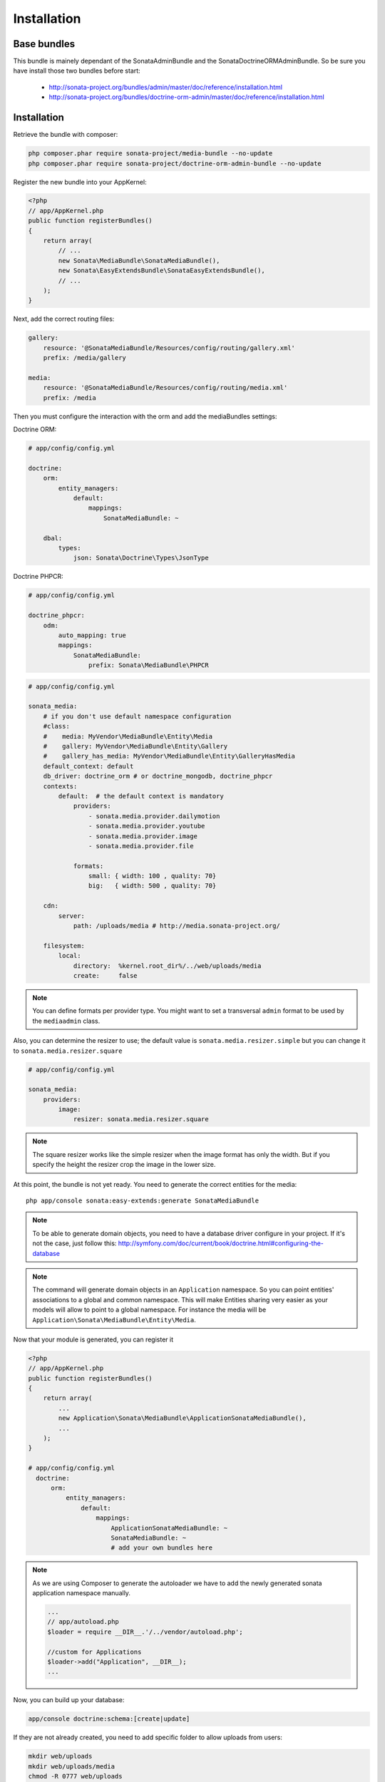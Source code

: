 Installation
============

Base bundles
------------

This bundle is mainely dependant of the SonataAdminBundle and the SonataDoctrineORMAdminBundle. So be sure you have install those two bundles before start:

 * http://sonata-project.org/bundles/admin/master/doc/reference/installation.html
 * http://sonata-project.org/bundles/doctrine-orm-admin/master/doc/reference/installation.html

Installation
------------

Retrieve the bundle with composer:

.. code-block:: sh

    php composer.phar require sonata-project/media-bundle --no-update
    php composer.phar require sonata-project/doctrine-orm-admin-bundle --no-update


Register the new bundle into your AppKernel:

.. code-block:: php

  <?php
  // app/AppKernel.php
  public function registerBundles()
  {
      return array(
          // ...
          new Sonata\MediaBundle\SonataMediaBundle(),
          new Sonata\EasyExtendsBundle\SonataEasyExtendsBundle(),
          // ...
      );
  }

Next, add the correct routing files:

.. code-block:: yaml

    gallery:
        resource: '@SonataMediaBundle/Resources/config/routing/gallery.xml'
        prefix: /media/gallery

    media:
        resource: '@SonataMediaBundle/Resources/config/routing/media.xml'
        prefix: /media


Then you must configure the interaction with the orm and add the mediaBundles settings:

Doctrine ORM:

.. code-block:: yaml

    # app/config/config.yml

    doctrine:
        orm:
            entity_managers:
                default:
                    mappings:
                        SonataMediaBundle: ~

        dbal:
            types:
                json: Sonata\Doctrine\Types\JsonType

Doctrine PHPCR:

.. code-block:: yaml

    # app/config/config.yml

    doctrine_phpcr:
        odm:
            auto_mapping: true
            mappings:
                SonataMediaBundle:
                    prefix: Sonata\MediaBundle\PHPCR

.. code-block:: yaml

    # app/config/config.yml

    sonata_media:
        # if you don't use default namespace configuration
        #class:
        #    media: MyVendor\MediaBundle\Entity\Media
        #    gallery: MyVendor\MediaBundle\Entity\Gallery
        #    gallery_has_media: MyVendor\MediaBundle\Entity\GalleryHasMedia
        default_context: default
        db_driver: doctrine_orm # or doctrine_mongodb, doctrine_phpcr
        contexts:
            default:  # the default context is mandatory
                providers:
                    - sonata.media.provider.dailymotion
                    - sonata.media.provider.youtube
                    - sonata.media.provider.image
                    - sonata.media.provider.file

                formats:
                    small: { width: 100 , quality: 70}
                    big:   { width: 500 , quality: 70}

        cdn:
            server:
                path: /uploads/media # http://media.sonata-project.org/

        filesystem:
            local:
                directory:  %kernel.root_dir%/../web/uploads/media
                create:     false

.. note::

    You can define formats per provider type. You might want to set
    a transversal ``admin`` format to be used by the ``mediaadmin`` class.

Also, you can determine the resizer to use; the default value is
``sonata.media.resizer.simple`` but you can change it to ``sonata.media.resizer.square``

.. code-block:: yaml

    # app/config/config.yml

    sonata_media:
        providers:
            image:
                resizer: sonata.media.resizer.square

.. note::

    The square resizer works like the simple resizer when the image format has
    only the width. But if you specify the height the resizer crop the image in
    the lower size.

At this point, the bundle is not yet ready. You need to generate the correct
entities for the media::

    php app/console sonata:easy-extends:generate SonataMediaBundle

.. note::

    To be able to generate domain objects, you need to have a database driver configure in your project.
    If it's not the case, just follow this:
    http://symfony.com/doc/current/book/doctrine.html#configuring-the-database

.. note::

    The command will generate domain objects in an ``Application`` namespace.
    So you can point entities' associations to a global and common namespace.
    This will make Entities sharing very easier as your models will allow to
    point to a global namespace. For instance the media will be
    ``Application\Sonata\MediaBundle\Entity\Media``.


Now that your module is generated, you can register it

.. code-block:: php

    <?php
    // app/AppKernel.php
    public function registerBundles()
    {
        return array(
            ...
            new Application\Sonata\MediaBundle\ApplicationSonataMediaBundle(),
            ...
        );
    }

    # app/config/config.yml
      doctrine:
          orm:
              entity_managers:
                  default:
                      mappings:
                          ApplicationSonataMediaBundle: ~
                          SonataMediaBundle: ~
                          # add your own bundles here

.. note::
    
    As we are using Composer to generate the autoloader we have to add the newly 
    generated sonata application namespace manually.
    
    .. code-block:: php
    
        ...
        // app/autoload.php
        $loader = require __DIR__.'/../vendor/autoload.php';

        //custom for Applications
        $loader->add("Application", __DIR__);
        ...


Now, you can build up your database:

.. code-block:: sh

    app/console doctrine:schema:[create|update]


If they are not already created, you need to add specific folder to allow uploads from users:

.. code-block:: sh

    mkdir web/uploads
    mkdir web/uploads/media
    chmod -R 0777 web/uploads

Then you can visit your admin dashboard on http://my-server/admin/dashboard
